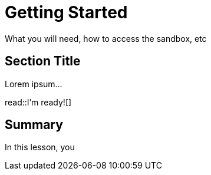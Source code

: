 = Getting Started
:order: 1
:type: lesson

What you will need, how to access the sandbox, etc

== Section Title

Lorem ipsum...

read::I'm ready![]

[.summary]
== Summary

In this lesson, you